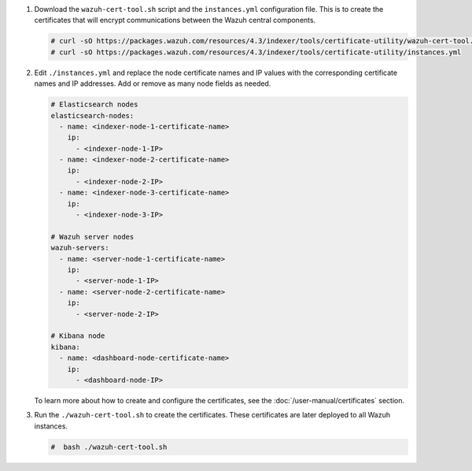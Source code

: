 .. Copyright (C) 2015-2022 Wazuh, Inc.

#. Download the ``wazuh-cert-tool.sh`` script and the ``instances.yml`` configuration file. This is to create the certificates that will encrypt communications between the Wazuh central components.

   .. code-block:: console

     # curl -sO https://packages.wazuh.com/resources/4.3/indexer/tools/certificate-utility/wazuh-cert-tool.sh
     # curl -sO https://packages.wazuh.com/resources/4.3/indexer/tools/certificate-utility/instances.yml

#. Edit ``./instances.yml`` and replace the node certificate names and IP values with the corresponding certificate names and IP addresses. Add or remove as many node fields as needed.

   .. code-block:: yaml

     # Elasticsearch nodes
     elasticsearch-nodes:
       - name: <indexer-node-1-certificate-name>
         ip:
           - <indexer-node-1-IP>
       - name: <indexer-node-2-certificate-name>
         ip:
           - <indexer-node-2-IP>
       - name: <indexer-node-3-certificate-name>
         ip:
           - <indexer-node-3-IP>

     # Wazuh server nodes
     wazuh-servers:
       - name: <server-node-1-certificate-name>
         ip:
           - <server-node-1-IP>
       - name: <server-node-2-certificate-name>
         ip:
           - <server-node-2-IP>
     
     # Kibana node
     kibana:
       - name: <dashboard-node-certificate-name>
         ip:
           - <dashboard-node-IP>
  
   To learn more about how to create and configure the certificates, see the :doc:`/user-manual/certificates` section.

#. Run the ``./wazuh-cert-tool.sh`` to create the certificates. These certificates are later deployed to all Wazuh instances.

   .. code-block:: console

     #  bash ./wazuh-cert-tool.sh

   
.. End of include file

